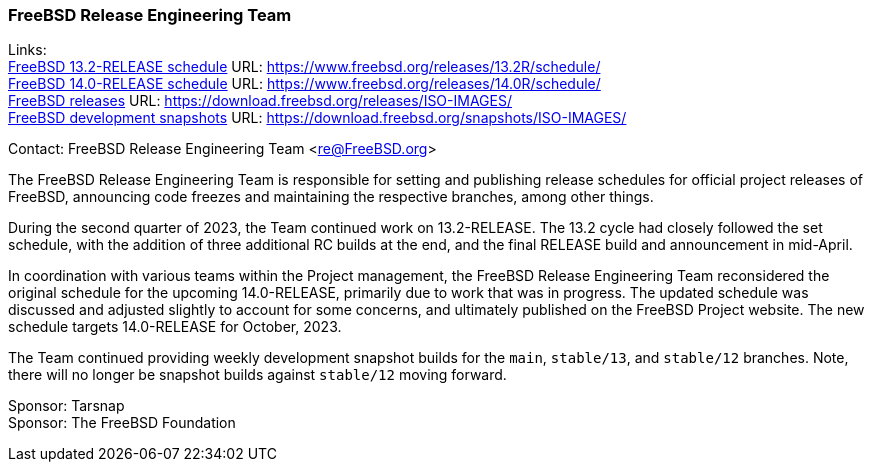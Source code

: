 === FreeBSD Release Engineering Team

Links: +
link:https://www.freebsd.org/releases/13.2R/schedule/[FreeBSD 13.2-RELEASE schedule] URL: link:https://www.freebsd.org/releases/13.2R/schedule/[] +
link:https://www.freebsd.org/releases/14.0R/schedule/[FreeBSD 14.0-RELEASE schedule] URL: link:https://www.freebsd.org/releases/14.0R/schedule/[] +
link:https://download.freebsd.org/releases/ISO-IMAGES/[FreeBSD releases] URL: link:https://download.freebsd.org/releases/ISO-IMAGES/[] +
link:https://download.freebsd.org/snapshots/ISO-IMAGES/[FreeBSD development snapshots] URL: link:https://download.freebsd.org/snapshots/ISO-IMAGES/[]

Contact: FreeBSD Release Engineering Team <re@FreeBSD.org>

The FreeBSD Release Engineering Team is responsible for setting and publishing release schedules for official project releases of FreeBSD, announcing code freezes and maintaining the respective branches, among other things.

During the second quarter of 2023, the Team continued work on 13.2-RELEASE.
The 13.2 cycle had closely followed the set schedule, with the addition of three additional RC builds at the end, and the final RELEASE build and announcement in mid-April.

In coordination with various teams within the Project management, the FreeBSD Release Engineering Team reconsidered the original schedule for the upcoming 14.0-RELEASE, primarily due to work that was in progress.
The updated schedule was discussed and adjusted slightly to account for some concerns, and ultimately published on the FreeBSD Project website.
The new schedule targets 14.0-RELEASE for October, 2023.

The Team continued providing weekly development snapshot builds for the `main`, `stable/13`, and `stable/12` branches.
Note, there will no longer be snapshot builds against `stable/12` moving forward.

Sponsor: Tarsnap +
Sponsor: The FreeBSD Foundation
